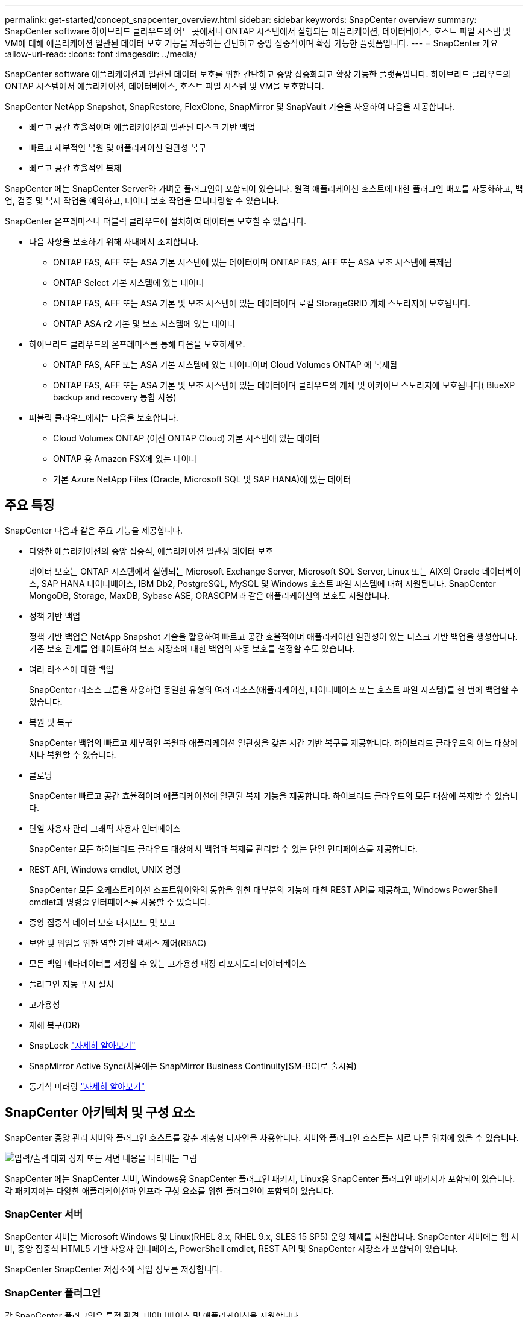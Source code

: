 ---
permalink: get-started/concept_snapcenter_overview.html 
sidebar: sidebar 
keywords: SnapCenter overview 
summary: SnapCenter software 하이브리드 클라우드의 어느 곳에서나 ONTAP 시스템에서 실행되는 애플리케이션, 데이터베이스, 호스트 파일 시스템 및 VM에 대해 애플리케이션 일관된 데이터 보호 기능을 제공하는 간단하고 중앙 집중식이며 확장 가능한 플랫폼입니다. 
---
= SnapCenter 개요
:allow-uri-read: 
:icons: font
:imagesdir: ../media/


[role="lead"]
SnapCenter software 애플리케이션과 일관된 데이터 보호를 위한 간단하고 중앙 집중화되고 확장 가능한 플랫폼입니다. 하이브리드 클라우드의 ONTAP 시스템에서 애플리케이션, 데이터베이스, 호스트 파일 시스템 및 VM을 보호합니다.

SnapCenter NetApp Snapshot, SnapRestore, FlexClone, SnapMirror 및 SnapVault 기술을 사용하여 다음을 제공합니다.

* 빠르고 공간 효율적이며 애플리케이션과 일관된 디스크 기반 백업
* 빠르고 세부적인 복원 및 애플리케이션 일관성 복구
* 빠르고 공간 효율적인 복제


SnapCenter 에는 SnapCenter Server와 가벼운 플러그인이 포함되어 있습니다. 원격 애플리케이션 호스트에 대한 플러그인 배포를 자동화하고, 백업, 검증 및 복제 작업을 예약하고, 데이터 보호 작업을 모니터링할 수 있습니다.

SnapCenter 온프레미스나 퍼블릭 클라우드에 설치하여 데이터를 보호할 수 있습니다.

* 다음 사항을 보호하기 위해 사내에서 조치합니다.
+
** ONTAP FAS, AFF 또는 ASA 기본 시스템에 있는 데이터이며 ONTAP FAS, AFF 또는 ASA 보조 시스템에 복제됨
** ONTAP Select 기본 시스템에 있는 데이터
** ONTAP FAS, AFF 또는 ASA 기본 및 보조 시스템에 있는 데이터이며 로컬 StorageGRID 개체 스토리지에 보호됩니다.
** ONTAP ASA r2 기본 및 보조 시스템에 있는 데이터


* 하이브리드 클라우드의 온프레미스를 통해 다음을 보호하세요.
+
** ONTAP FAS, AFF 또는 ASA 기본 시스템에 있는 데이터이며 Cloud Volumes ONTAP 에 복제됨
** ONTAP FAS, AFF 또는 ASA 기본 및 보조 시스템에 있는 데이터이며 클라우드의 개체 및 아카이브 스토리지에 보호됩니다( BlueXP backup and recovery 통합 사용)


* 퍼블릭 클라우드에서는 다음을 보호합니다.
+
** Cloud Volumes ONTAP (이전 ONTAP Cloud) 기본 시스템에 있는 데이터
** ONTAP 용 Amazon FSX에 있는 데이터
** 기본 Azure NetApp Files (Oracle, Microsoft SQL 및 SAP HANA)에 있는 데이터






== 주요 특징

SnapCenter 다음과 같은 주요 기능을 제공합니다.

* 다양한 애플리케이션의 중앙 집중식, 애플리케이션 일관성 데이터 보호
+
데이터 보호는 ONTAP 시스템에서 실행되는 Microsoft Exchange Server, Microsoft SQL Server, Linux 또는 AIX의 Oracle 데이터베이스, SAP HANA 데이터베이스, IBM Db2, PostgreSQL, MySQL 및 Windows 호스트 파일 시스템에 대해 지원됩니다.  SnapCenter MongoDB, Storage, MaxDB, Sybase ASE, ORASCPM과 같은 애플리케이션의 보호도 지원합니다.

* 정책 기반 백업
+
정책 기반 백업은 NetApp Snapshot 기술을 활용하여 빠르고 공간 효율적이며 애플리케이션 일관성이 있는 디스크 기반 백업을 생성합니다. 기존 보호 관계를 업데이트하여 보조 저장소에 대한 백업의 자동 보호를 설정할 수도 있습니다.

* 여러 리소스에 대한 백업
+
SnapCenter 리소스 그룹을 사용하면 동일한 유형의 여러 리소스(애플리케이션, 데이터베이스 또는 호스트 파일 시스템)를 한 번에 백업할 수 있습니다.

* 복원 및 복구
+
SnapCenter 백업의 빠르고 세부적인 복원과 애플리케이션 일관성을 갖춘 시간 기반 복구를 제공합니다.  하이브리드 클라우드의 어느 대상에서나 복원할 수 있습니다.

* 클로닝
+
SnapCenter 빠르고 공간 효율적이며 애플리케이션에 일관된 복제 기능을 제공합니다. 하이브리드 클라우드의 모든 대상에 복제할 수 있습니다.

* 단일 사용자 관리 그래픽 사용자 인터페이스
+
SnapCenter 모든 하이브리드 클라우드 대상에서 백업과 복제를 관리할 수 있는 단일 인터페이스를 제공합니다.

* REST API, Windows cmdlet, UNIX 명령
+
SnapCenter 모든 오케스트레이션 소프트웨어와의 통합을 위한 대부분의 기능에 대한 REST API를 제공하고, Windows PowerShell cmdlet과 명령줄 인터페이스를 사용할 수 있습니다.

* 중앙 집중식 데이터 보호 대시보드 및 보고
* 보안 및 위임을 위한 역할 기반 액세스 제어(RBAC)
* 모든 백업 메타데이터를 저장할 수 있는 고가용성 내장 리포지토리 데이터베이스
* 플러그인 자동 푸시 설치
* 고가용성
* 재해 복구(DR)
* SnapLock https://docs.netapp.com/us-en/ontap/snaplock/["자세히 알아보기"]
* SnapMirror Active Sync(처음에는 SnapMirror Business Continuity[SM-BC]로 출시됨)
* 동기식 미러링 https://docs.netapp.com/us-en/e-series-santricity/sm-mirroring/overview-mirroring-sync.html["자세히 알아보기"]




== SnapCenter 아키텍처 및 구성 요소

SnapCenter 중앙 관리 서버와 플러그인 호스트를 갖춘 계층형 디자인을 사용합니다. 서버와 플러그인 호스트는 서로 다른 위치에 있을 수 있습니다.

image::../media/saphana-br-scs-image6.png[입력/출력 대화 상자 또는 서면 내용을 나타내는 그림]

SnapCenter 에는 SnapCenter 서버, Windows용 SnapCenter 플러그인 패키지, Linux용 SnapCenter 플러그인 패키지가 포함되어 있습니다.  각 패키지에는 다양한 애플리케이션과 인프라 구성 요소를 위한 플러그인이 포함되어 있습니다.



=== SnapCenter 서버

SnapCenter 서버는 Microsoft Windows 및 Linux(RHEL 8.x, RHEL 9.x, SLES 15 SP5) 운영 체제를 지원합니다.  SnapCenter 서버에는 웹 서버, 중앙 집중식 HTML5 기반 사용자 인터페이스, PowerShell cmdlet, REST API 및 SnapCenter 저장소가 포함되어 있습니다.

SnapCenter SnapCenter 저장소에 작업 정보를 저장합니다.



=== SnapCenter 플러그인

각 SnapCenter 플러그인은 특정 환경, 데이터베이스 및 애플리케이션을 지원합니다.

|===
| 플러그인 이름 | 설치 패키지에 포함됨 | 다른 플러그인이 필요합니다 | 호스트에 설치됨 | 지원되는 플랫폼 


 a| 
Microsoft SQL Server용 SnapCenter 플러그인
 a| 
Windows용 플러그인 패키지
 a| 
Windows용 플러그인
 a| 
SQL Server 호스트
 a| 
Windows



 a| 
Windows용 SnapCenter 플러그인
 a| 
Windows용 플러그인 패키지
 a| 
 a| 
윈도우 호스트
 a| 
Windows



 a| 
Microsoft Exchange Server용 SnapCenter 플러그인
 a| 
Windows용 플러그인 패키지
 a| 
Windows용 플러그인
 a| 
Exchange Server 호스트
 a| 
Windows



 a| 
Oracle Database용 SnapCentre 플러그인
 a| 
Linux용 플러그인 패키지 및 AIX용 플러그인 패키지
 a| 
UNIX용 플러그인
 a| 
Oracle 호스트
 a| 
리눅스 또는 AIX



 a| 
SAP HANA 데이터베이스용 SnapCenter 플러그인
 a| 
Linux용 플러그인 패키지 및 Windows용 플러그인 패키지
 a| 
UNIX용 플러그인 또는 Windows용 플러그인
 a| 
HDBSQL 클라이언트 호스트
 a| 
리눅스 또는 윈도우



 a| 
IBM Db2용 SnapCenter 플러그인
 a| 
Linux용 플러그인 패키지 및 Windows용 플러그인 패키지
 a| 
UNIX용 플러그인 또는 Windows용 플러그인
 a| 
Db2 호스트
 a| 
Linux, AIX 또는 Windows



 a| 
PostgreSQL용 SnapCenter 플러그인
 a| 
Linux용 플러그인 패키지 및 Windows용 플러그인 패키지
 a| 
UNIX용 플러그인 또는 Windows용 플러그인
 a| 
PostgreSQL 호스트
 a| 
리눅스 또는 윈도우



 a| 
MySQL용 SnaoCenter 플러그인
 a| 
Linux용 플러그인 패키지 및 Windows용 플러그인 패키지
 a| 
UNIX용 플러그인 또는 Windows용 플러그인
 a| 
MySQL 호스트
 a| 
리눅스 또는 윈도우



 a| 
MongoDB용 SnapCenter 플러그인
 a| 
Linux용 플러그인 패키지 및 Windows용 플러그인 패키지
 a| 
UNIX용 플러그인 또는 Windows용 플러그인
 a| 
MongoDB 호스트
 a| 
리눅스 또는 윈도우



 a| 
ORASCPM(Oracle Applications)용 SnapCenter 플러그인
 a| 
Linux용 플러그인 패키지 및 Windows용 플러그인 패키지
 a| 
UNIX용 플러그인 또는 Windows용 플러그인
 a| 
Oracle 호스트
 a| 
리눅스 또는 윈도우



 a| 
SAP ASE용 SnapCenter 플러그인
 a| 
Linux용 플러그인 패키지 및 Windows용 플러그인 패키지
 a| 
UNIX용 플러그인 또는 Windows용 플러그인
 a| 
SAP 호스트
 a| 
리눅스 또는 윈도우



 a| 
SAP MaxDB용 SnapCenter 플러그인
 a| 
Linux용 플러그인 패키지 및 Windows용 플러그인 패키지
 a| 
UNIX용 플러그인 또는 Windows용 플러그인
 a| 
SAP MaxDB 호스트
 a| 
리눅스 또는 윈도우



 a| 
스토리지 플러그인을 위한 SnapCenter 플러그인
 a| 
Linux용 플러그인 패키지 및 Windows용 플러그인 패키지
 a| 
UNIX용 플러그인 또는 Windows용 플러그인
 a| 
스토리지 호스트
 a| 
리눅스 또는 윈도우

|===
SnapCenter Plug-in for VMware vSphere 가상 머신(VM), 데이터 저장소 및 가상 머신 디스크(VMDK)에 대한 충돌 일관성 및 VM 일관성 백업 및 복원 작업을 지원합니다. 또한 가상화된 데이터베이스와 파일 시스템에 대한 애플리케이션 일관성 백업 및 복원 작업도 지원합니다.

데이터베이스, 파일 시스템, VM 또는 VM의 데이터 저장소를 보호하려면 SnapCenter Plug-in for VMware vSphere 배포하세요. 자세한 내용은 다음을 참조하세요. https://docs.netapp.com/us-en/sc-plugin-vmware-vsphere/index.html["SnapCenter Plug-in for VMware vSphere 설명서"^] .



=== SnapCenter 저장소

SnapCenter 저장소는 때때로 NSM 데이터베이스라고도 하며, 모든 SnapCenter 작업에 대한 정보와 메타데이터를 저장합니다.

SnapCenter 서버를 설치하면 기본적으로 MySQL 서버 저장소 데이터베이스가 설치됩니다. 이미 MySQL 서버를 설치했고 SnapCenter 서버를 새로 설치하려면 MySQL 서버를 제거해야 합니다.

SnapCenter SnapCenter 저장소 데이터베이스로 MySQL Server 8.0.37 이상을 지원합니다. 이전 버전의 SnapCenter 와 함께 이전 버전의 MySQL Server를 사용하는 경우 SnapCenter 업그레이드 프로세스를 통해 MySQL Server가 8.0.37 이상 버전으로 업그레이드됩니다.

SnapCenter 저장소는 다음 정보와 메타데이터를 저장합니다.

* 백업, 복제, 복원 및 검증 메타데이터
* 보고, 직무 및 이벤트 정보
* 호스트 및 플러그인 정보
* 역할, 사용자 및 권한 세부 정보
* 저장 시스템 연결 정보

